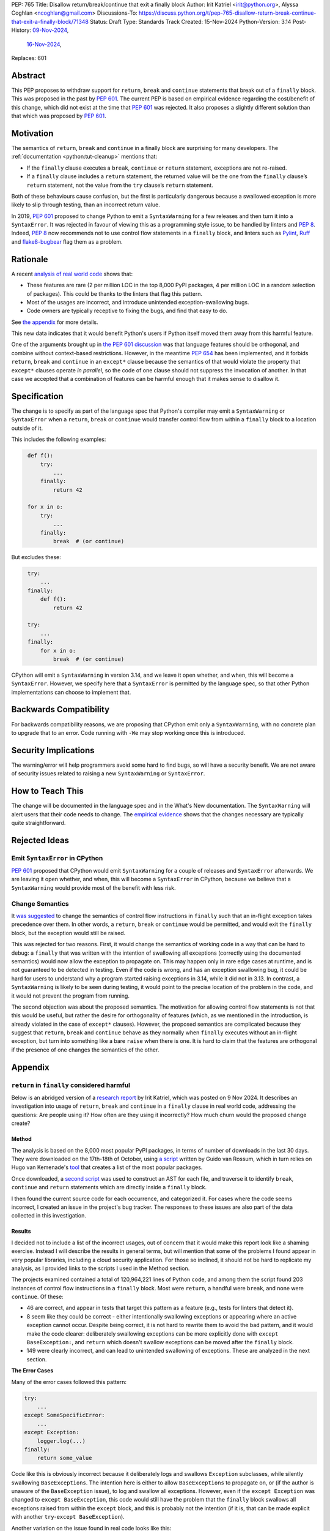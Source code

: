 PEP: 765
Title: Disallow return/break/continue that exit a finally block
Author: Irit Katriel <irit@python.org>, Alyssa Coghlan <ncoghlan@gmail.com>
Discussions-To: https://discuss.python.org/t/pep-765-disallow-return-break-continue-that-exit-a-finally-block/71348
Status: Draft
Type: Standards Track
Created: 15-Nov-2024
Python-Version: 3.14
Post-History: `09-Nov-2024 <https://discuss.python.org/t/an-analysis-of-return-in-finally-in-the-wild/70633>`__,
              `16-Nov-2024 <https://discuss.python.org/t/pep-765-disallow-return-break-continue-that-exit-a-finally-block/71348>`__,
Replaces: 601

Abstract
========

This PEP proposes to withdraw support for ``return``, ``break`` and
``continue`` statements that break out of a ``finally`` block.
This was proposed in the past by :pep:`601`. The current PEP
is based on empirical evidence regarding the cost/benefit of
this change, which did not exist at the time that :pep:`601`
was rejected. It also proposes a slightly different solution
than that which was proposed by :pep:`601`.

Motivation
==========

The semantics of ``return``, ``break`` and ``continue`` in a
finally block are surprising for many developers.
The :ref:`documentation <python:tut-cleanup>` mentions that:

- If the ``finally`` clause executes a ``break``, ``continue``
  or ``return`` statement, exceptions are not re-raised.

- If a ``finally`` clause includes a ``return`` statement, the
  returned value will be the one from the ``finally`` clause’s
  ``return`` statement, not the value from the ``try`` clause’s
  ``return`` statement.

Both of these behaviours cause confusion, but the first is
particularly dangerous because a swallowed exception is more
likely to slip through testing, than an incorrect return value.

In 2019, :pep:`601` proposed to change Python to emit a
``SyntaxWarning`` for a few releases and then turn it into a
``SyntaxError``. It was rejected in favour of viewing this
as a programming style issue, to be handled by linters and :pep:`8`.
Indeed, :pep:`8` now recommends not to use control flow statements
in a ``finally`` block, and linters such as
`Pylint <https://pylint.readthedocs.io/en/stable/>`__,
`Ruff <https://docs.astral.sh/ruff/>`__ and
`flake8-bugbear <https://github.com/PyCQA/flake8-bugbear>`__
flag them as a problem.

Rationale
=========

A recent
`analysis of real world code <https://github.com/iritkatriel/finally/blob/main/README.md>`__ shows that:

- These features are rare (2 per million LOC in the top 8,000 PyPI
  packages, 4 per million LOC in a random selection of packages).
  This could be thanks to the linters that flag this pattern.
- Most of the usages are incorrect, and introduce unintended
  exception-swallowing bugs.
- Code owners are typically receptive to fixing the bugs, and
  find that easy to do.

See `the appendix <#appendix>`__ for more details.

This new data indicates that it would benefit Python's users if
Python itself moved them away from this harmful feature.

One of the arguments brought up in
`the PEP 601 discussion <https://discuss.python.org/t/pep-601-forbid-return-break-continue-breaking-out-of-finally/2239/24>`__
was that language features should be orthogonal, and combine without
context-based restrictions. However, in the meantime :pep:`654` has
been implemented, and it forbids ``return``, ``break`` and ``continue``
in an ``except*`` clause because the semantics of that would violate
the property that ``except*`` clauses operate *in parallel*, so the
code of one clause should not suppress the invocation of another.
In that case we accepted that a combination of features can be
harmful enough that it makes sense to disallow it.


Specification
=============

The change is to specify as part of the language spec that
Python's compiler may emit a ``SyntaxWarning`` or ``SyntaxError``
when a ``return``, ``break`` or ``continue`` would transfer
control flow from within a ``finally`` block to a location outside
of it.

This includes the following examples:

.. code-block::
   :class: bad

    def f():
        try:
            ...
        finally:
            return 42

    for x in o:
        try:
            ...
        finally:
            break  # (or continue)

But excludes these:

.. code-block::
   :class: good

    try:
        ...
    finally:
        def f():
            return 42

    try:
        ...
    finally:
        for x in o:
            break  # (or continue)


CPython will emit a ``SyntaxWarning`` in version 3.14, and we leave
it open whether, and when, this will become a ``SyntaxError``.
However, we specify here that a ``SyntaxError`` is permitted by
the language spec, so that other Python implementations can choose
to implement that.

Backwards Compatibility
=======================

For backwards compatibility reasons, we are proposing that CPython
emit only a ``SyntaxWarning``, with no concrete plan to upgrade that
to an error. Code running with ``-We`` may stop working once this
is introduced.

Security Implications
=====================

The warning/error will help programmers avoid some hard to find bugs,
so will have a security benefit. We are not aware of security issues
related to raising a new ``SyntaxWarning`` or ``SyntaxError``.

How to Teach This
=================

The change will be documented in the language spec and in the
What's New documentation. The ``SyntaxWarning`` will alert users
that their code needs to change. The `empirical evidence <#appendix>`__
shows that the changes necessary are typically quite
straightforward.

Rejected Ideas
==============

Emit ``SyntaxError`` in CPython
-------------------------------

:pep:`601` proposed that CPython would emit ``SyntaxWarning`` for a couple of
releases and ``SyntaxError`` afterwards. We are leaving it open whether, and
when, this will become a ``SyntaxError`` in CPython, because we believe that a
``SyntaxWarning`` would provide most of the benefit with less risk.

Change Semantics
----------------

It `was suggested <https://discuss.python.org/t/pep-765-disallow-return-break-continue-that-exit-a-finally-block/71348/32>`__
to change the semantics of control flow instructions in ``finally`` such that an
in-flight exception takes precedence over them.  In other words, a ``return``,
``break`` or ``continue`` would be permitted, and would exit the ``finally``
block, but the exception would still be raised.

This was rejected for two reasons. First, it would change the semantics of
working code in a way that can be hard to debug: a ``finally`` that was written
with the intention of swallowing all exceptions (correctly using the documented
semantics) would now allow the exception to propagate on. This may happen only
in rare edge cases at runtime, and is not guaranteed to be detected in testing.
Even if the code is wrong, and has an exception swallowing bug, it could be
hard for users to understand why a program started raising exceptions in 3.14,
while it did not in 3.13.
In contrast, a ``SyntaxWarning`` is likely to be seen during testing, it would
point to the precise location of the problem in the code, and it would not
prevent the program from running.

The second objection was about the proposed semantics. The motivation for
allowing control flow statements is not that this would be useful, but rather
the desire for orthogonality of features (which, as we mentioned in the
introduction, is already violated in the case of ``except*`` clauses). However,
the proposed semantics are complicated because they suggest that ``return``,
``break`` and ``continue`` behave as they normally when ``finally`` executes
without an in-flight exception, but turn into something like a bare ``raise``
when there is one. It is hard to claim that the features are orthogonal if
the presence of one changes the semantics of the other.

Appendix
========

``return`` in ``finally`` considered harmful
--------------------------------------------

Below is an abridged version of a
`research report <https://github.com/iritkatriel/finally/commits/main/README.md>`__
by Irit Katriel, which was posted on 9 Nov 2024.
It describes an investigation into usage of ``return``, ``break`` and ``continue``
in a ``finally`` clause in real world code, addressing the
questions: Are people using it? How often are they using it incorrectly?
How much churn would the proposed change create?

Method
^^^^^^

The analysis is based on the 8,000 most popular PyPI packages, in terms of number
of downloads in the last 30 days. They were downloaded on the 17th-18th of
October, using
`a script <https://github.com/faster-cpython/tools/blob/main/scripts/download_packages.py>`__
written by Guido van Rossum, which in turn relies on Hugo van Kemenade's
`tool <https://hugovk.github.io/top-pypi-packages/>`__ that creates a list of the
most popular packages.

Once downloaded, a
`second script <https://github.com/iritkatriel/finally/blob/main/scripts/ast_analysis.py>`__
was used to construct an AST for each file, and traverse it to identify ``break``,
``continue`` and ``return`` statements which are directly inside a ``finally`` block.

I then found the current source code for each occurrence, and categorized it. For
cases where the code seems incorrect, I created an issue in the project's bug
tracker. The responses to these issues are also part of the data collected in
this investigation.

Results
^^^^^^^

I decided not to include a list of the incorrect usages, out of concern that
it would make this report look like a shaming exercise.  Instead I will describe
the results in general terms, but will mention that some of the problems I found
appear in very popular libraries, including a cloud security application.
For those so inclined, it should not be hard to replicate my analysis, as I
provided links to the scripts I used in the Method section.

The projects examined contained a total of 120,964,221 lines of Python code,
and among them the script found 203 instances of control flow instructions in a
``finally`` block.  Most were ``return``, a handful were ``break``, and none were
``continue``. Of these:

- 46 are correct, and appear in tests that target this pattern as a feature (e.g.,
  tests for linters that detect it).
- 8 seem like they could be correct - either intentionally swallowing exceptions
  or appearing where an active exception cannot occur. Despite being correct, it is
  not hard to rewrite them to avoid the bad pattern, and it would make the code
  clearer: deliberately swallowing exceptions can be more explicitly done with
  ``except BaseException:``, and ``return`` which doesn't swallow exceptions can be
  moved after the ``finally`` block.
- 149 were clearly incorrect, and can lead to unintended swallowing of exceptions.
  These are analyzed in the next section.

**The Error Cases**

Many of the error cases followed this pattern:

.. code-block::
    :class: bad

    try:
        ...
    except SomeSpecificError:
        ...
    except Exception:
        logger.log(...)
    finally:
        return some_value

Code like this is obviously incorrect because it deliberately logs and swallows
``Exception`` subclasses, while silently swallowing ``BaseExceptions``. The intention
here is either to allow ``BaseExceptions`` to propagate on, or (if the author is
unaware of the ``BaseException`` issue), to log and swallow all exceptions. However,
even if the ``except Exception`` was changed to ``except BaseException``, this code
would still have the problem that the ``finally`` block swallows all exceptions
raised from within the ``except`` block, and this is probably not the intention
(if it is, that can be made explicit with another ``try``-``except BaseException``).

Another variation on the issue found in real code looks like this:

.. code-block::
    :class: bad

        try:
            ...
        except:
            return NotImplemented
        finally:
            return some_value

Here the intention seems to be to return ``NotImplemented`` when an exception is
raised, but the ``return`` in the ``finally`` block would override the one in the
``except`` block.

.. note:: Following the
   `discussion <https://discuss.python.org/t/an-analysis-of-return-in-finally-in-the-wild/70633/15>`__,
   I repeated the analysis on a random selection of PyPI packages (to
   analyze code written by *average* programmers). The sample contained
   in total 77,398,892 lines of code with 316 instances of ``return``/``break``/``continue``
   in ``finally``. So about 4 instances per million lines of code.

**Author reactions**

Of the 149 incorrect instances of ``return`` or ``break`` in a ``finally`` clause,
27 were out of date, in the sense that they do not appear in the main/master branch
of the library, as the code has been deleted or fixed by now. The remaining 122
are in 73 different packages, and I created an issue in each one to alert the
authors to the problems. Within two weeks, 40 of the 73 issues received a reaction
from the code maintainers:

- 15 issues had a PR opened to fix the problem.
- 20 received reactions acknowledging the problem as one worth looking into.
- 3 replied that the code is no longer maintained so this won't be fixed.
- 2 closed the issue as "works as intended", one said that they intend to
  swallow all exceptions, but the other seemed unaware of the distinction
  between ``Exception`` and ``BaseException``.

One issue was linked to a pre-existing open issue about non-responsiveness to Ctrl-C,
conjecturing a connection.

Two of the issue were labelled as "good first issue".

**The correct usages**

The 8 cases where the feature appears to be used correctly (in non-test code) also
deserve attention. These represent the "churn" that would be caused by blocking
the feature, because this is where working code will need to change.  I did not
contact the authors in these cases, so we need to assess the difficulty of
making these changes ourselves. It is shown in
`the full report <https://github.com/iritkatriel/finally/commits/main/README.md>`__,
that the change required in each case is small.

Discussion
^^^^^^^^^^

The first thing to note is that ``return``/``break``/``continue`` in a ``finally``
block is not something we see often: 203 instance in over 120 million lines
of code. This is, possibly, thanks to the linters that warn about this.

The second observation is that most of the usages were incorrect: 73% in our
sample (149 of 203).

Finally, the author responses were overwhelmingly positive. Of the 40 responses
received within two weeks, 35 acknowledged the issue, 15 of which also created
a PR to fix it. Only two thought that the code is fine as it is, and three
stated that the code is no longer maintained so they will not look into it.

The 8 instances where the code seems to work as intended, are not hard to
rewrite.

Copyright
=========

This document is placed in the public domain or under the
CC0-1.0-Universal license, whichever is more permissive.
